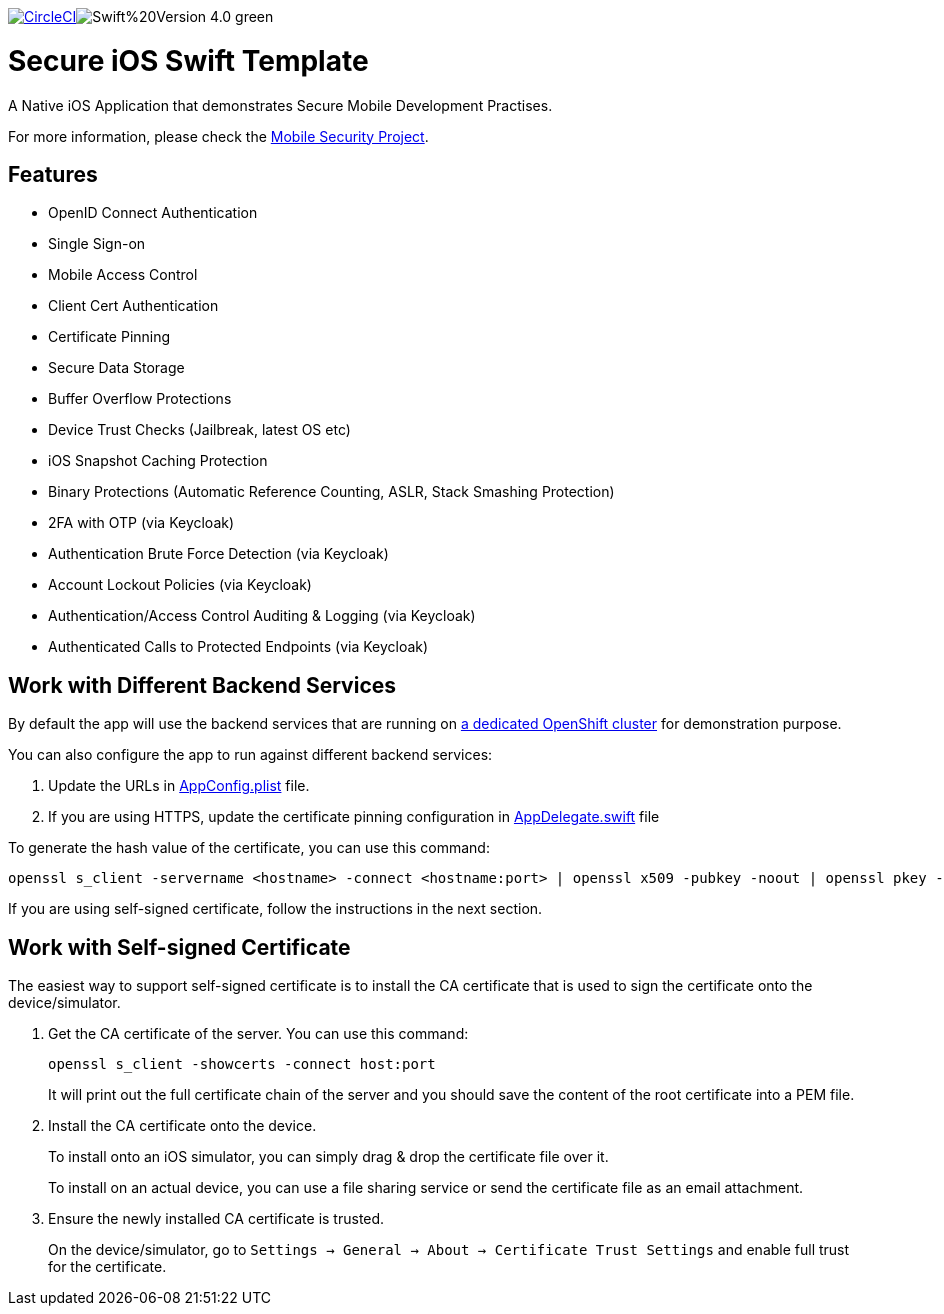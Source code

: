 image:https://circleci.com/gh/aerogear/ios-showcase-template.svg?style=svg["CircleCI", link="https://circleci.com/gh/aerogear/ios-showcase-template"]image:https://img.shields.io/badge/Swift%20Version-4.0-green.svg[]

= Secure iOS Swift Template

A Native iOS Application that demonstrates Secure Mobile Development Practises.

For more information, please check the https://github.com/feedhenry/mobile-security[Mobile Security Project].

== Features
- OpenID Connect Authentication
- Single Sign-on
- Mobile Access Control
- Client Cert Authentication
- Certificate Pinning
- Secure Data Storage
- Buffer Overflow Protections
- Device Trust Checks (Jailbreak, latest OS etc)
- iOS Snapshot Caching Protection
- Binary Protections (Automatic Reference Counting, ASLR, Stack Smashing Protection)
- 2FA with OTP (via Keycloak)
- Authentication Brute Force Detection (via Keycloak)
- Account Lockout Policies (via Keycloak)
- Authentication/Access Control Auditing & Logging (via Keycloak)
- Authenticated Calls to Protected Endpoints (via Keycloak)

== Work with Different Backend Services

By default the app will use the backend services that are running on https://security.skunkhenry.com:8443[a dedicated OpenShift cluster] for demonstration purpose. 

You can also configure the app to run against different backend services:

1. Update the URLs in link:secure-ios-app/AppConfig.plist[AppConfig.plist] file.
2. If you are using HTTPS, update the certificate pinning configuration in link:secure-ios-app/AppDelegate.swift[AppDelegate.swift] file

To generate the hash value of the certificate, you can use this command:
[source, bash]
----
openssl s_client -servername <hostname> -connect <hostname:port> | openssl x509 -pubkey -noout | openssl pkey -pubin -outform der | openssl dgst -sha256 -binary | openssl enc -base64
----

If you are using self-signed certificate, follow the instructions in the next section.

== Work with Self-signed Certificate

The easiest way to support self-signed certificate is to install the CA certificate that is used to sign the certificate onto the device/simulator.

1. Get the CA certificate of the server. You can use this command:
+
[source, bash]
----
openssl s_client -showcerts -connect host:port
---- 
+
It will print out the full certificate chain of the server and you should save the content of the root certificate into a PEM file.

2. Install the CA certificate onto the device.
+
To install onto an iOS simulator, you can simply drag & drop the certificate file over it.
+
To install on an actual device, you can use a file sharing service or send the certificate file as an email attachment.

3. Ensure the newly installed CA certificate is trusted. 
+
On the device/simulator, go to `Settings -> General -> About -> Certificate Trust Settings` and enable full trust for the certificate.
